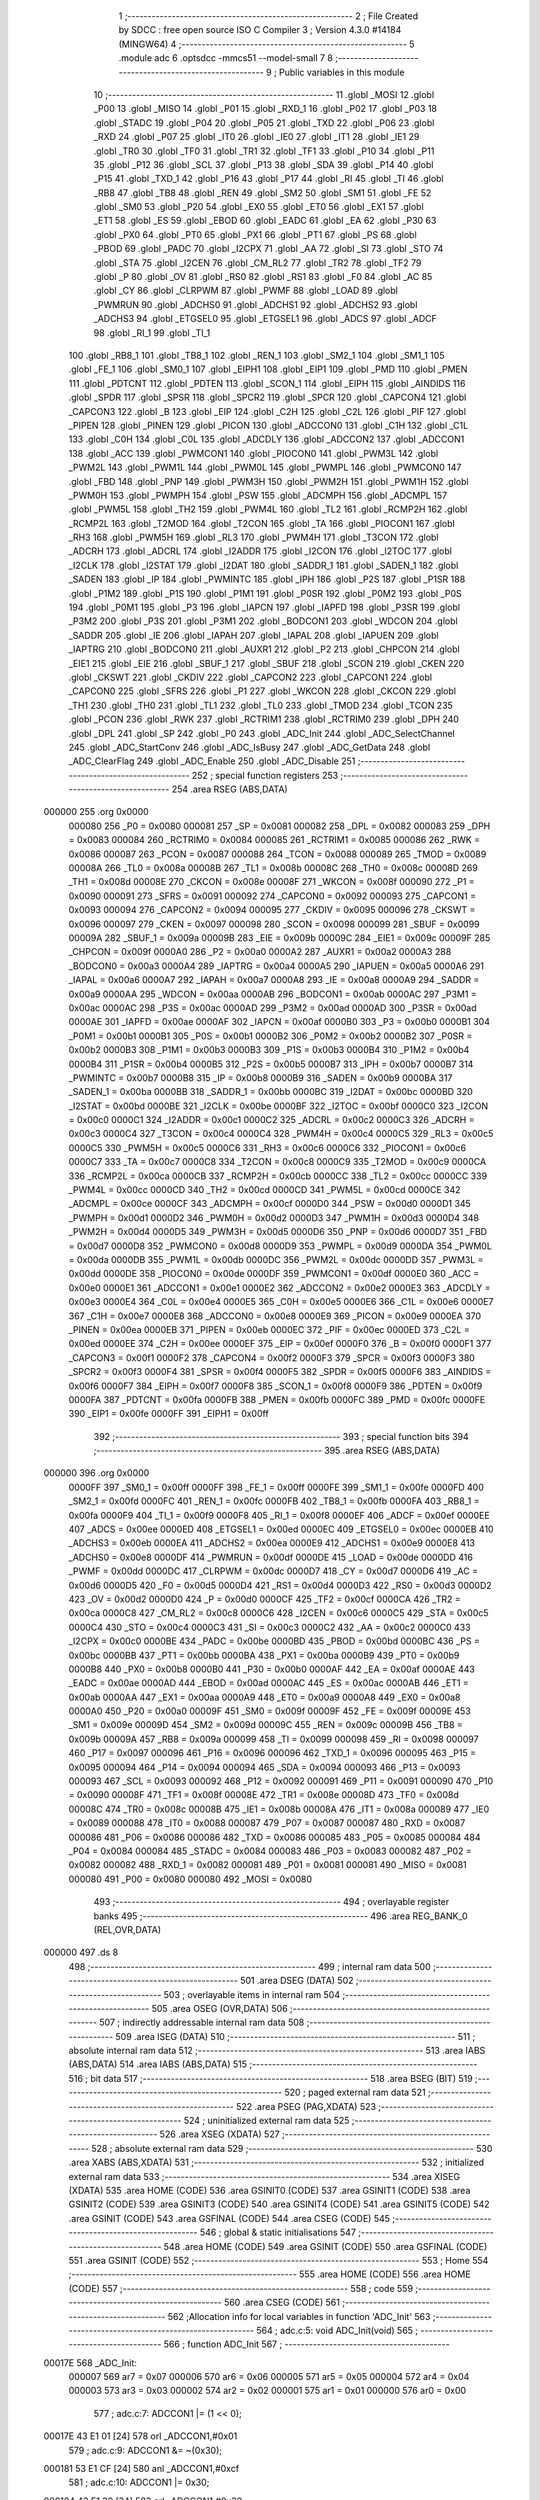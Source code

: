                                       1 ;--------------------------------------------------------
                                      2 ; File Created by SDCC : free open source ISO C Compiler 
                                      3 ; Version 4.3.0 #14184 (MINGW64)
                                      4 ;--------------------------------------------------------
                                      5 	.module adc
                                      6 	.optsdcc -mmcs51 --model-small
                                      7 	
                                      8 ;--------------------------------------------------------
                                      9 ; Public variables in this module
                                     10 ;--------------------------------------------------------
                                     11 	.globl _MOSI
                                     12 	.globl _P00
                                     13 	.globl _MISO
                                     14 	.globl _P01
                                     15 	.globl _RXD_1
                                     16 	.globl _P02
                                     17 	.globl _P03
                                     18 	.globl _STADC
                                     19 	.globl _P04
                                     20 	.globl _P05
                                     21 	.globl _TXD
                                     22 	.globl _P06
                                     23 	.globl _RXD
                                     24 	.globl _P07
                                     25 	.globl _IT0
                                     26 	.globl _IE0
                                     27 	.globl _IT1
                                     28 	.globl _IE1
                                     29 	.globl _TR0
                                     30 	.globl _TF0
                                     31 	.globl _TR1
                                     32 	.globl _TF1
                                     33 	.globl _P10
                                     34 	.globl _P11
                                     35 	.globl _P12
                                     36 	.globl _SCL
                                     37 	.globl _P13
                                     38 	.globl _SDA
                                     39 	.globl _P14
                                     40 	.globl _P15
                                     41 	.globl _TXD_1
                                     42 	.globl _P16
                                     43 	.globl _P17
                                     44 	.globl _RI
                                     45 	.globl _TI
                                     46 	.globl _RB8
                                     47 	.globl _TB8
                                     48 	.globl _REN
                                     49 	.globl _SM2
                                     50 	.globl _SM1
                                     51 	.globl _FE
                                     52 	.globl _SM0
                                     53 	.globl _P20
                                     54 	.globl _EX0
                                     55 	.globl _ET0
                                     56 	.globl _EX1
                                     57 	.globl _ET1
                                     58 	.globl _ES
                                     59 	.globl _EBOD
                                     60 	.globl _EADC
                                     61 	.globl _EA
                                     62 	.globl _P30
                                     63 	.globl _PX0
                                     64 	.globl _PT0
                                     65 	.globl _PX1
                                     66 	.globl _PT1
                                     67 	.globl _PS
                                     68 	.globl _PBOD
                                     69 	.globl _PADC
                                     70 	.globl _I2CPX
                                     71 	.globl _AA
                                     72 	.globl _SI
                                     73 	.globl _STO
                                     74 	.globl _STA
                                     75 	.globl _I2CEN
                                     76 	.globl _CM_RL2
                                     77 	.globl _TR2
                                     78 	.globl _TF2
                                     79 	.globl _P
                                     80 	.globl _OV
                                     81 	.globl _RS0
                                     82 	.globl _RS1
                                     83 	.globl _F0
                                     84 	.globl _AC
                                     85 	.globl _CY
                                     86 	.globl _CLRPWM
                                     87 	.globl _PWMF
                                     88 	.globl _LOAD
                                     89 	.globl _PWMRUN
                                     90 	.globl _ADCHS0
                                     91 	.globl _ADCHS1
                                     92 	.globl _ADCHS2
                                     93 	.globl _ADCHS3
                                     94 	.globl _ETGSEL0
                                     95 	.globl _ETGSEL1
                                     96 	.globl _ADCS
                                     97 	.globl _ADCF
                                     98 	.globl _RI_1
                                     99 	.globl _TI_1
                                    100 	.globl _RB8_1
                                    101 	.globl _TB8_1
                                    102 	.globl _REN_1
                                    103 	.globl _SM2_1
                                    104 	.globl _SM1_1
                                    105 	.globl _FE_1
                                    106 	.globl _SM0_1
                                    107 	.globl _EIPH1
                                    108 	.globl _EIP1
                                    109 	.globl _PMD
                                    110 	.globl _PMEN
                                    111 	.globl _PDTCNT
                                    112 	.globl _PDTEN
                                    113 	.globl _SCON_1
                                    114 	.globl _EIPH
                                    115 	.globl _AINDIDS
                                    116 	.globl _SPDR
                                    117 	.globl _SPSR
                                    118 	.globl _SPCR2
                                    119 	.globl _SPCR
                                    120 	.globl _CAPCON4
                                    121 	.globl _CAPCON3
                                    122 	.globl _B
                                    123 	.globl _EIP
                                    124 	.globl _C2H
                                    125 	.globl _C2L
                                    126 	.globl _PIF
                                    127 	.globl _PIPEN
                                    128 	.globl _PINEN
                                    129 	.globl _PICON
                                    130 	.globl _ADCCON0
                                    131 	.globl _C1H
                                    132 	.globl _C1L
                                    133 	.globl _C0H
                                    134 	.globl _C0L
                                    135 	.globl _ADCDLY
                                    136 	.globl _ADCCON2
                                    137 	.globl _ADCCON1
                                    138 	.globl _ACC
                                    139 	.globl _PWMCON1
                                    140 	.globl _PIOCON0
                                    141 	.globl _PWM3L
                                    142 	.globl _PWM2L
                                    143 	.globl _PWM1L
                                    144 	.globl _PWM0L
                                    145 	.globl _PWMPL
                                    146 	.globl _PWMCON0
                                    147 	.globl _FBD
                                    148 	.globl _PNP
                                    149 	.globl _PWM3H
                                    150 	.globl _PWM2H
                                    151 	.globl _PWM1H
                                    152 	.globl _PWM0H
                                    153 	.globl _PWMPH
                                    154 	.globl _PSW
                                    155 	.globl _ADCMPH
                                    156 	.globl _ADCMPL
                                    157 	.globl _PWM5L
                                    158 	.globl _TH2
                                    159 	.globl _PWM4L
                                    160 	.globl _TL2
                                    161 	.globl _RCMP2H
                                    162 	.globl _RCMP2L
                                    163 	.globl _T2MOD
                                    164 	.globl _T2CON
                                    165 	.globl _TA
                                    166 	.globl _PIOCON1
                                    167 	.globl _RH3
                                    168 	.globl _PWM5H
                                    169 	.globl _RL3
                                    170 	.globl _PWM4H
                                    171 	.globl _T3CON
                                    172 	.globl _ADCRH
                                    173 	.globl _ADCRL
                                    174 	.globl _I2ADDR
                                    175 	.globl _I2CON
                                    176 	.globl _I2TOC
                                    177 	.globl _I2CLK
                                    178 	.globl _I2STAT
                                    179 	.globl _I2DAT
                                    180 	.globl _SADDR_1
                                    181 	.globl _SADEN_1
                                    182 	.globl _SADEN
                                    183 	.globl _IP
                                    184 	.globl _PWMINTC
                                    185 	.globl _IPH
                                    186 	.globl _P2S
                                    187 	.globl _P1SR
                                    188 	.globl _P1M2
                                    189 	.globl _P1S
                                    190 	.globl _P1M1
                                    191 	.globl _P0SR
                                    192 	.globl _P0M2
                                    193 	.globl _P0S
                                    194 	.globl _P0M1
                                    195 	.globl _P3
                                    196 	.globl _IAPCN
                                    197 	.globl _IAPFD
                                    198 	.globl _P3SR
                                    199 	.globl _P3M2
                                    200 	.globl _P3S
                                    201 	.globl _P3M1
                                    202 	.globl _BODCON1
                                    203 	.globl _WDCON
                                    204 	.globl _SADDR
                                    205 	.globl _IE
                                    206 	.globl _IAPAH
                                    207 	.globl _IAPAL
                                    208 	.globl _IAPUEN
                                    209 	.globl _IAPTRG
                                    210 	.globl _BODCON0
                                    211 	.globl _AUXR1
                                    212 	.globl _P2
                                    213 	.globl _CHPCON
                                    214 	.globl _EIE1
                                    215 	.globl _EIE
                                    216 	.globl _SBUF_1
                                    217 	.globl _SBUF
                                    218 	.globl _SCON
                                    219 	.globl _CKEN
                                    220 	.globl _CKSWT
                                    221 	.globl _CKDIV
                                    222 	.globl _CAPCON2
                                    223 	.globl _CAPCON1
                                    224 	.globl _CAPCON0
                                    225 	.globl _SFRS
                                    226 	.globl _P1
                                    227 	.globl _WKCON
                                    228 	.globl _CKCON
                                    229 	.globl _TH1
                                    230 	.globl _TH0
                                    231 	.globl _TL1
                                    232 	.globl _TL0
                                    233 	.globl _TMOD
                                    234 	.globl _TCON
                                    235 	.globl _PCON
                                    236 	.globl _RWK
                                    237 	.globl _RCTRIM1
                                    238 	.globl _RCTRIM0
                                    239 	.globl _DPH
                                    240 	.globl _DPL
                                    241 	.globl _SP
                                    242 	.globl _P0
                                    243 	.globl _ADC_Init
                                    244 	.globl _ADC_SelectChannel
                                    245 	.globl _ADC_StartConv
                                    246 	.globl _ADC_IsBusy
                                    247 	.globl _ADC_GetData
                                    248 	.globl _ADC_ClearFlag
                                    249 	.globl _ADC_Enable
                                    250 	.globl _ADC_Disable
                                    251 ;--------------------------------------------------------
                                    252 ; special function registers
                                    253 ;--------------------------------------------------------
                                    254 	.area RSEG    (ABS,DATA)
      000000                        255 	.org 0x0000
                           000080   256 _P0	=	0x0080
                           000081   257 _SP	=	0x0081
                           000082   258 _DPL	=	0x0082
                           000083   259 _DPH	=	0x0083
                           000084   260 _RCTRIM0	=	0x0084
                           000085   261 _RCTRIM1	=	0x0085
                           000086   262 _RWK	=	0x0086
                           000087   263 _PCON	=	0x0087
                           000088   264 _TCON	=	0x0088
                           000089   265 _TMOD	=	0x0089
                           00008A   266 _TL0	=	0x008a
                           00008B   267 _TL1	=	0x008b
                           00008C   268 _TH0	=	0x008c
                           00008D   269 _TH1	=	0x008d
                           00008E   270 _CKCON	=	0x008e
                           00008F   271 _WKCON	=	0x008f
                           000090   272 _P1	=	0x0090
                           000091   273 _SFRS	=	0x0091
                           000092   274 _CAPCON0	=	0x0092
                           000093   275 _CAPCON1	=	0x0093
                           000094   276 _CAPCON2	=	0x0094
                           000095   277 _CKDIV	=	0x0095
                           000096   278 _CKSWT	=	0x0096
                           000097   279 _CKEN	=	0x0097
                           000098   280 _SCON	=	0x0098
                           000099   281 _SBUF	=	0x0099
                           00009A   282 _SBUF_1	=	0x009a
                           00009B   283 _EIE	=	0x009b
                           00009C   284 _EIE1	=	0x009c
                           00009F   285 _CHPCON	=	0x009f
                           0000A0   286 _P2	=	0x00a0
                           0000A2   287 _AUXR1	=	0x00a2
                           0000A3   288 _BODCON0	=	0x00a3
                           0000A4   289 _IAPTRG	=	0x00a4
                           0000A5   290 _IAPUEN	=	0x00a5
                           0000A6   291 _IAPAL	=	0x00a6
                           0000A7   292 _IAPAH	=	0x00a7
                           0000A8   293 _IE	=	0x00a8
                           0000A9   294 _SADDR	=	0x00a9
                           0000AA   295 _WDCON	=	0x00aa
                           0000AB   296 _BODCON1	=	0x00ab
                           0000AC   297 _P3M1	=	0x00ac
                           0000AC   298 _P3S	=	0x00ac
                           0000AD   299 _P3M2	=	0x00ad
                           0000AD   300 _P3SR	=	0x00ad
                           0000AE   301 _IAPFD	=	0x00ae
                           0000AF   302 _IAPCN	=	0x00af
                           0000B0   303 _P3	=	0x00b0
                           0000B1   304 _P0M1	=	0x00b1
                           0000B1   305 _P0S	=	0x00b1
                           0000B2   306 _P0M2	=	0x00b2
                           0000B2   307 _P0SR	=	0x00b2
                           0000B3   308 _P1M1	=	0x00b3
                           0000B3   309 _P1S	=	0x00b3
                           0000B4   310 _P1M2	=	0x00b4
                           0000B4   311 _P1SR	=	0x00b4
                           0000B5   312 _P2S	=	0x00b5
                           0000B7   313 _IPH	=	0x00b7
                           0000B7   314 _PWMINTC	=	0x00b7
                           0000B8   315 _IP	=	0x00b8
                           0000B9   316 _SADEN	=	0x00b9
                           0000BA   317 _SADEN_1	=	0x00ba
                           0000BB   318 _SADDR_1	=	0x00bb
                           0000BC   319 _I2DAT	=	0x00bc
                           0000BD   320 _I2STAT	=	0x00bd
                           0000BE   321 _I2CLK	=	0x00be
                           0000BF   322 _I2TOC	=	0x00bf
                           0000C0   323 _I2CON	=	0x00c0
                           0000C1   324 _I2ADDR	=	0x00c1
                           0000C2   325 _ADCRL	=	0x00c2
                           0000C3   326 _ADCRH	=	0x00c3
                           0000C4   327 _T3CON	=	0x00c4
                           0000C4   328 _PWM4H	=	0x00c4
                           0000C5   329 _RL3	=	0x00c5
                           0000C5   330 _PWM5H	=	0x00c5
                           0000C6   331 _RH3	=	0x00c6
                           0000C6   332 _PIOCON1	=	0x00c6
                           0000C7   333 _TA	=	0x00c7
                           0000C8   334 _T2CON	=	0x00c8
                           0000C9   335 _T2MOD	=	0x00c9
                           0000CA   336 _RCMP2L	=	0x00ca
                           0000CB   337 _RCMP2H	=	0x00cb
                           0000CC   338 _TL2	=	0x00cc
                           0000CC   339 _PWM4L	=	0x00cc
                           0000CD   340 _TH2	=	0x00cd
                           0000CD   341 _PWM5L	=	0x00cd
                           0000CE   342 _ADCMPL	=	0x00ce
                           0000CF   343 _ADCMPH	=	0x00cf
                           0000D0   344 _PSW	=	0x00d0
                           0000D1   345 _PWMPH	=	0x00d1
                           0000D2   346 _PWM0H	=	0x00d2
                           0000D3   347 _PWM1H	=	0x00d3
                           0000D4   348 _PWM2H	=	0x00d4
                           0000D5   349 _PWM3H	=	0x00d5
                           0000D6   350 _PNP	=	0x00d6
                           0000D7   351 _FBD	=	0x00d7
                           0000D8   352 _PWMCON0	=	0x00d8
                           0000D9   353 _PWMPL	=	0x00d9
                           0000DA   354 _PWM0L	=	0x00da
                           0000DB   355 _PWM1L	=	0x00db
                           0000DC   356 _PWM2L	=	0x00dc
                           0000DD   357 _PWM3L	=	0x00dd
                           0000DE   358 _PIOCON0	=	0x00de
                           0000DF   359 _PWMCON1	=	0x00df
                           0000E0   360 _ACC	=	0x00e0
                           0000E1   361 _ADCCON1	=	0x00e1
                           0000E2   362 _ADCCON2	=	0x00e2
                           0000E3   363 _ADCDLY	=	0x00e3
                           0000E4   364 _C0L	=	0x00e4
                           0000E5   365 _C0H	=	0x00e5
                           0000E6   366 _C1L	=	0x00e6
                           0000E7   367 _C1H	=	0x00e7
                           0000E8   368 _ADCCON0	=	0x00e8
                           0000E9   369 _PICON	=	0x00e9
                           0000EA   370 _PINEN	=	0x00ea
                           0000EB   371 _PIPEN	=	0x00eb
                           0000EC   372 _PIF	=	0x00ec
                           0000ED   373 _C2L	=	0x00ed
                           0000EE   374 _C2H	=	0x00ee
                           0000EF   375 _EIP	=	0x00ef
                           0000F0   376 _B	=	0x00f0
                           0000F1   377 _CAPCON3	=	0x00f1
                           0000F2   378 _CAPCON4	=	0x00f2
                           0000F3   379 _SPCR	=	0x00f3
                           0000F3   380 _SPCR2	=	0x00f3
                           0000F4   381 _SPSR	=	0x00f4
                           0000F5   382 _SPDR	=	0x00f5
                           0000F6   383 _AINDIDS	=	0x00f6
                           0000F7   384 _EIPH	=	0x00f7
                           0000F8   385 _SCON_1	=	0x00f8
                           0000F9   386 _PDTEN	=	0x00f9
                           0000FA   387 _PDTCNT	=	0x00fa
                           0000FB   388 _PMEN	=	0x00fb
                           0000FC   389 _PMD	=	0x00fc
                           0000FE   390 _EIP1	=	0x00fe
                           0000FF   391 _EIPH1	=	0x00ff
                                    392 ;--------------------------------------------------------
                                    393 ; special function bits
                                    394 ;--------------------------------------------------------
                                    395 	.area RSEG    (ABS,DATA)
      000000                        396 	.org 0x0000
                           0000FF   397 _SM0_1	=	0x00ff
                           0000FF   398 _FE_1	=	0x00ff
                           0000FE   399 _SM1_1	=	0x00fe
                           0000FD   400 _SM2_1	=	0x00fd
                           0000FC   401 _REN_1	=	0x00fc
                           0000FB   402 _TB8_1	=	0x00fb
                           0000FA   403 _RB8_1	=	0x00fa
                           0000F9   404 _TI_1	=	0x00f9
                           0000F8   405 _RI_1	=	0x00f8
                           0000EF   406 _ADCF	=	0x00ef
                           0000EE   407 _ADCS	=	0x00ee
                           0000ED   408 _ETGSEL1	=	0x00ed
                           0000EC   409 _ETGSEL0	=	0x00ec
                           0000EB   410 _ADCHS3	=	0x00eb
                           0000EA   411 _ADCHS2	=	0x00ea
                           0000E9   412 _ADCHS1	=	0x00e9
                           0000E8   413 _ADCHS0	=	0x00e8
                           0000DF   414 _PWMRUN	=	0x00df
                           0000DE   415 _LOAD	=	0x00de
                           0000DD   416 _PWMF	=	0x00dd
                           0000DC   417 _CLRPWM	=	0x00dc
                           0000D7   418 _CY	=	0x00d7
                           0000D6   419 _AC	=	0x00d6
                           0000D5   420 _F0	=	0x00d5
                           0000D4   421 _RS1	=	0x00d4
                           0000D3   422 _RS0	=	0x00d3
                           0000D2   423 _OV	=	0x00d2
                           0000D0   424 _P	=	0x00d0
                           0000CF   425 _TF2	=	0x00cf
                           0000CA   426 _TR2	=	0x00ca
                           0000C8   427 _CM_RL2	=	0x00c8
                           0000C6   428 _I2CEN	=	0x00c6
                           0000C5   429 _STA	=	0x00c5
                           0000C4   430 _STO	=	0x00c4
                           0000C3   431 _SI	=	0x00c3
                           0000C2   432 _AA	=	0x00c2
                           0000C0   433 _I2CPX	=	0x00c0
                           0000BE   434 _PADC	=	0x00be
                           0000BD   435 _PBOD	=	0x00bd
                           0000BC   436 _PS	=	0x00bc
                           0000BB   437 _PT1	=	0x00bb
                           0000BA   438 _PX1	=	0x00ba
                           0000B9   439 _PT0	=	0x00b9
                           0000B8   440 _PX0	=	0x00b8
                           0000B0   441 _P30	=	0x00b0
                           0000AF   442 _EA	=	0x00af
                           0000AE   443 _EADC	=	0x00ae
                           0000AD   444 _EBOD	=	0x00ad
                           0000AC   445 _ES	=	0x00ac
                           0000AB   446 _ET1	=	0x00ab
                           0000AA   447 _EX1	=	0x00aa
                           0000A9   448 _ET0	=	0x00a9
                           0000A8   449 _EX0	=	0x00a8
                           0000A0   450 _P20	=	0x00a0
                           00009F   451 _SM0	=	0x009f
                           00009F   452 _FE	=	0x009f
                           00009E   453 _SM1	=	0x009e
                           00009D   454 _SM2	=	0x009d
                           00009C   455 _REN	=	0x009c
                           00009B   456 _TB8	=	0x009b
                           00009A   457 _RB8	=	0x009a
                           000099   458 _TI	=	0x0099
                           000098   459 _RI	=	0x0098
                           000097   460 _P17	=	0x0097
                           000096   461 _P16	=	0x0096
                           000096   462 _TXD_1	=	0x0096
                           000095   463 _P15	=	0x0095
                           000094   464 _P14	=	0x0094
                           000094   465 _SDA	=	0x0094
                           000093   466 _P13	=	0x0093
                           000093   467 _SCL	=	0x0093
                           000092   468 _P12	=	0x0092
                           000091   469 _P11	=	0x0091
                           000090   470 _P10	=	0x0090
                           00008F   471 _TF1	=	0x008f
                           00008E   472 _TR1	=	0x008e
                           00008D   473 _TF0	=	0x008d
                           00008C   474 _TR0	=	0x008c
                           00008B   475 _IE1	=	0x008b
                           00008A   476 _IT1	=	0x008a
                           000089   477 _IE0	=	0x0089
                           000088   478 _IT0	=	0x0088
                           000087   479 _P07	=	0x0087
                           000087   480 _RXD	=	0x0087
                           000086   481 _P06	=	0x0086
                           000086   482 _TXD	=	0x0086
                           000085   483 _P05	=	0x0085
                           000084   484 _P04	=	0x0084
                           000084   485 _STADC	=	0x0084
                           000083   486 _P03	=	0x0083
                           000082   487 _P02	=	0x0082
                           000082   488 _RXD_1	=	0x0082
                           000081   489 _P01	=	0x0081
                           000081   490 _MISO	=	0x0081
                           000080   491 _P00	=	0x0080
                           000080   492 _MOSI	=	0x0080
                                    493 ;--------------------------------------------------------
                                    494 ; overlayable register banks
                                    495 ;--------------------------------------------------------
                                    496 	.area REG_BANK_0	(REL,OVR,DATA)
      000000                        497 	.ds 8
                                    498 ;--------------------------------------------------------
                                    499 ; internal ram data
                                    500 ;--------------------------------------------------------
                                    501 	.area DSEG    (DATA)
                                    502 ;--------------------------------------------------------
                                    503 ; overlayable items in internal ram
                                    504 ;--------------------------------------------------------
                                    505 	.area	OSEG    (OVR,DATA)
                                    506 ;--------------------------------------------------------
                                    507 ; indirectly addressable internal ram data
                                    508 ;--------------------------------------------------------
                                    509 	.area ISEG    (DATA)
                                    510 ;--------------------------------------------------------
                                    511 ; absolute internal ram data
                                    512 ;--------------------------------------------------------
                                    513 	.area IABS    (ABS,DATA)
                                    514 	.area IABS    (ABS,DATA)
                                    515 ;--------------------------------------------------------
                                    516 ; bit data
                                    517 ;--------------------------------------------------------
                                    518 	.area BSEG    (BIT)
                                    519 ;--------------------------------------------------------
                                    520 ; paged external ram data
                                    521 ;--------------------------------------------------------
                                    522 	.area PSEG    (PAG,XDATA)
                                    523 ;--------------------------------------------------------
                                    524 ; uninitialized external ram data
                                    525 ;--------------------------------------------------------
                                    526 	.area XSEG    (XDATA)
                                    527 ;--------------------------------------------------------
                                    528 ; absolute external ram data
                                    529 ;--------------------------------------------------------
                                    530 	.area XABS    (ABS,XDATA)
                                    531 ;--------------------------------------------------------
                                    532 ; initialized external ram data
                                    533 ;--------------------------------------------------------
                                    534 	.area XISEG   (XDATA)
                                    535 	.area HOME    (CODE)
                                    536 	.area GSINIT0 (CODE)
                                    537 	.area GSINIT1 (CODE)
                                    538 	.area GSINIT2 (CODE)
                                    539 	.area GSINIT3 (CODE)
                                    540 	.area GSINIT4 (CODE)
                                    541 	.area GSINIT5 (CODE)
                                    542 	.area GSINIT  (CODE)
                                    543 	.area GSFINAL (CODE)
                                    544 	.area CSEG    (CODE)
                                    545 ;--------------------------------------------------------
                                    546 ; global & static initialisations
                                    547 ;--------------------------------------------------------
                                    548 	.area HOME    (CODE)
                                    549 	.area GSINIT  (CODE)
                                    550 	.area GSFINAL (CODE)
                                    551 	.area GSINIT  (CODE)
                                    552 ;--------------------------------------------------------
                                    553 ; Home
                                    554 ;--------------------------------------------------------
                                    555 	.area HOME    (CODE)
                                    556 	.area HOME    (CODE)
                                    557 ;--------------------------------------------------------
                                    558 ; code
                                    559 ;--------------------------------------------------------
                                    560 	.area CSEG    (CODE)
                                    561 ;------------------------------------------------------------
                                    562 ;Allocation info for local variables in function 'ADC_Init'
                                    563 ;------------------------------------------------------------
                                    564 ;	adc.c:5: void ADC_Init(void)
                                    565 ;	-----------------------------------------
                                    566 ;	 function ADC_Init
                                    567 ;	-----------------------------------------
      00017E                        568 _ADC_Init:
                           000007   569 	ar7 = 0x07
                           000006   570 	ar6 = 0x06
                           000005   571 	ar5 = 0x05
                           000004   572 	ar4 = 0x04
                           000003   573 	ar3 = 0x03
                           000002   574 	ar2 = 0x02
                           000001   575 	ar1 = 0x01
                           000000   576 	ar0 = 0x00
                                    577 ;	adc.c:7: ADCCON1 |= (1 << 0);
      00017E 43 E1 01         [24]  578 	orl	_ADCCON1,#0x01
                                    579 ;	adc.c:9: ADCCON1 &= ~(0x30);
      000181 53 E1 CF         [24]  580 	anl	_ADCCON1,#0xcf
                                    581 ;	adc.c:10: ADCCON1 |= 0x30;
      000184 43 E1 30         [24]  582 	orl	_ADCCON1,#0x30
                                    583 ;	adc.c:12: P1M1 |= (1 << 7);
      000187 43 B3 80         [24]  584 	orl	_P1M1,#0x80
                                    585 ;	adc.c:13: P1M2 &= ~(1 << 7);
      00018A 53 B4 7F         [24]  586 	anl	_P1M2,#0x7f
                                    587 ;	adc.c:14: AINDIDS |= (1 << 0);
      00018D 43 F6 01         [24]  588 	orl	_AINDIDS,#0x01
                                    589 ;	adc.c:15: EADC = 1;
                                    590 ;	assignBit
      000190 D2 AE            [12]  591 	setb	_EADC
                                    592 ;	adc.c:16: }
      000192 22               [24]  593 	ret
                                    594 ;------------------------------------------------------------
                                    595 ;Allocation info for local variables in function 'ADC_SelectChannel'
                                    596 ;------------------------------------------------------------
                                    597 ;u8Channel                 Allocated to registers r7 
                                    598 ;------------------------------------------------------------
                                    599 ;	adc.c:18: void ADC_SelectChannel(uint8_t u8Channel)
                                    600 ;	-----------------------------------------
                                    601 ;	 function ADC_SelectChannel
                                    602 ;	-----------------------------------------
      000193                        603 _ADC_SelectChannel:
      000193 AF 82            [24]  604 	mov	r7,dpl
                                    605 ;	adc.c:20: ADCCON0 &= ~(0x0F);
      000195 53 E8 F0         [24]  606 	anl	_ADCCON0,#0xf0
                                    607 ;	adc.c:21: ADCCON0 |= (u8Channel & 0x07);
      000198 53 07 07         [24]  608 	anl	ar7,#0x07
      00019B EF               [12]  609 	mov	a,r7
      00019C 42 E8            [12]  610 	orl	_ADCCON0,a
                                    611 ;	adc.c:22: }
      00019E 22               [24]  612 	ret
                                    613 ;------------------------------------------------------------
                                    614 ;Allocation info for local variables in function 'ADC_StartConv'
                                    615 ;------------------------------------------------------------
                                    616 ;	adc.c:24: void ADC_StartConv(void)
                                    617 ;	-----------------------------------------
                                    618 ;	 function ADC_StartConv
                                    619 ;	-----------------------------------------
      00019F                        620 _ADC_StartConv:
                                    621 ;	adc.c:26: ADCS = 1;
                                    622 ;	assignBit
      00019F D2 EE            [12]  623 	setb	_ADCS
                                    624 ;	adc.c:27: }
      0001A1 22               [24]  625 	ret
                                    626 ;------------------------------------------------------------
                                    627 ;Allocation info for local variables in function 'ADC_IsBusy'
                                    628 ;------------------------------------------------------------
                                    629 ;	adc.c:29: uint8_t ADC_IsBusy(void)
                                    630 ;	-----------------------------------------
                                    631 ;	 function ADC_IsBusy
                                    632 ;	-----------------------------------------
      0001A2                        633 _ADC_IsBusy:
                                    634 ;	adc.c:31: return ADCS;
      0001A2 A2 EE            [12]  635 	mov	c,_ADCS
      0001A4 E4               [12]  636 	clr	a
      0001A5 33               [12]  637 	rlc	a
      0001A6 F5 82            [12]  638 	mov	dpl,a
                                    639 ;	adc.c:32: }
      0001A8 22               [24]  640 	ret
                                    641 ;------------------------------------------------------------
                                    642 ;Allocation info for local variables in function 'ADC_GetData'
                                    643 ;------------------------------------------------------------
                                    644 ;	adc.c:34: uint16_t ADC_GetData(void)
                                    645 ;	-----------------------------------------
                                    646 ;	 function ADC_GetData
                                    647 ;	-----------------------------------------
      0001A9                        648 _ADC_GetData:
                                    649 ;	adc.c:36: return (ADCRH * 16 + (ADCRL & 0x0F));
      0001A9 AE C3            [24]  650 	mov	r6,_ADCRH
      0001AB E4               [12]  651 	clr	a
      0001AC C4               [12]  652 	swap	a
      0001AD 54 F0            [12]  653 	anl	a,#0xf0
      0001AF CE               [12]  654 	xch	a,r6
      0001B0 C4               [12]  655 	swap	a
      0001B1 CE               [12]  656 	xch	a,r6
      0001B2 6E               [12]  657 	xrl	a,r6
      0001B3 CE               [12]  658 	xch	a,r6
      0001B4 54 F0            [12]  659 	anl	a,#0xf0
      0001B6 CE               [12]  660 	xch	a,r6
      0001B7 6E               [12]  661 	xrl	a,r6
      0001B8 FF               [12]  662 	mov	r7,a
      0001B9 AC C2            [24]  663 	mov	r4,_ADCRL
      0001BB 53 04 0F         [24]  664 	anl	ar4,#0x0f
      0001BE 7D 00            [12]  665 	mov	r5,#0x00
      0001C0 EC               [12]  666 	mov	a,r4
      0001C1 2E               [12]  667 	add	a,r6
      0001C2 FE               [12]  668 	mov	r6,a
      0001C3 ED               [12]  669 	mov	a,r5
      0001C4 3F               [12]  670 	addc	a,r7
                                    671 ;	adc.c:37: }
      0001C5 8E 82            [24]  672 	mov	dpl,r6
      0001C7 F5 83            [12]  673 	mov	dph,a
      0001C9 22               [24]  674 	ret
                                    675 ;------------------------------------------------------------
                                    676 ;Allocation info for local variables in function 'ADC_ClearFlag'
                                    677 ;------------------------------------------------------------
                                    678 ;	adc.c:39: void ADC_ClearFlag(void)
                                    679 ;	-----------------------------------------
                                    680 ;	 function ADC_ClearFlag
                                    681 ;	-----------------------------------------
      0001CA                        682 _ADC_ClearFlag:
                                    683 ;	adc.c:41: ADCF = 0;
                                    684 ;	assignBit
      0001CA C2 EF            [12]  685 	clr	_ADCF
                                    686 ;	adc.c:42: }
      0001CC 22               [24]  687 	ret
                                    688 ;------------------------------------------------------------
                                    689 ;Allocation info for local variables in function 'ADC_Enable'
                                    690 ;------------------------------------------------------------
                                    691 ;	adc.c:44: void ADC_Enable(void)
                                    692 ;	-----------------------------------------
                                    693 ;	 function ADC_Enable
                                    694 ;	-----------------------------------------
      0001CD                        695 _ADC_Enable:
                                    696 ;	adc.c:46: ADCCON1 |= (1 << 0);
      0001CD 43 E1 01         [24]  697 	orl	_ADCCON1,#0x01
                                    698 ;	adc.c:47: }
      0001D0 22               [24]  699 	ret
                                    700 ;------------------------------------------------------------
                                    701 ;Allocation info for local variables in function 'ADC_Disable'
                                    702 ;------------------------------------------------------------
                                    703 ;	adc.c:49: void ADC_Disable(void)
                                    704 ;	-----------------------------------------
                                    705 ;	 function ADC_Disable
                                    706 ;	-----------------------------------------
      0001D1                        707 _ADC_Disable:
                                    708 ;	adc.c:51: ADCCON1 &= ~(1 << 0);
      0001D1 53 E1 FE         [24]  709 	anl	_ADCCON1,#0xfe
                                    710 ;	adc.c:52: }
      0001D4 22               [24]  711 	ret
                                    712 	.area CSEG    (CODE)
                                    713 	.area CONST   (CODE)
                                    714 	.area XINIT   (CODE)
                                    715 	.area CABS    (ABS,CODE)
